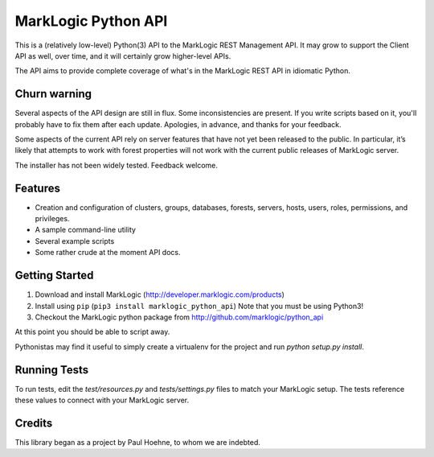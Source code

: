 ====================
MarkLogic Python API
====================

This is a (relatively low-level) Python(3) API to the MarkLogic REST
Management API. It may grow to support the Client API as well, over time,
and it will certainly grow higher-level APIs.

The API aims to provide complete coverage of what's in the MarkLogic
REST API in idiomatic Python.

Churn warning
=============

Several aspects of the API design are still in flux. Some
inconsistencies are present. If you write scripts based on it, you'll
probably have to fix them after each update. Apologies, in advance,
and thanks for your feedback.

Some aspects of the current API rely on server features that have not
yet been released to the public. In particular, it’s likely that
attempts to work with forest properties will not work with the current
public releases of MarkLogic server.

The installer has not been widely tested. Feedback welcome.

Features
========

* Creation and configuration of clusters, groups, databases, forests,
  servers, hosts, users, roles, permissions, and privileges.
* A sample command-line utility
* Several example scripts
* Some rather crude at the moment API docs.

Getting Started
===============

1. Download and install MarkLogic (http://developer.marklogic.com/products)
2. Install using ``pip`` (``pip3 install marklogic_python_api``)
   Note that you must be using Python3!
3. Checkout the MarkLogic python package from
   http://github.com/marklogic/python_api

At this point you should be able to script away.

Pythonistas may find it useful to simply create a virtualenv for the
project and run `python setup.py install`.

Running Tests
=============

To run tests, edit the `test/resources.py` and `tests/settings.py`
files to match your MarkLogic setup. The tests reference these values
to connect with your MarkLogic server.

Credits
=======

This library began as a project by Paul Hoehne, to whom we are
indebted.
